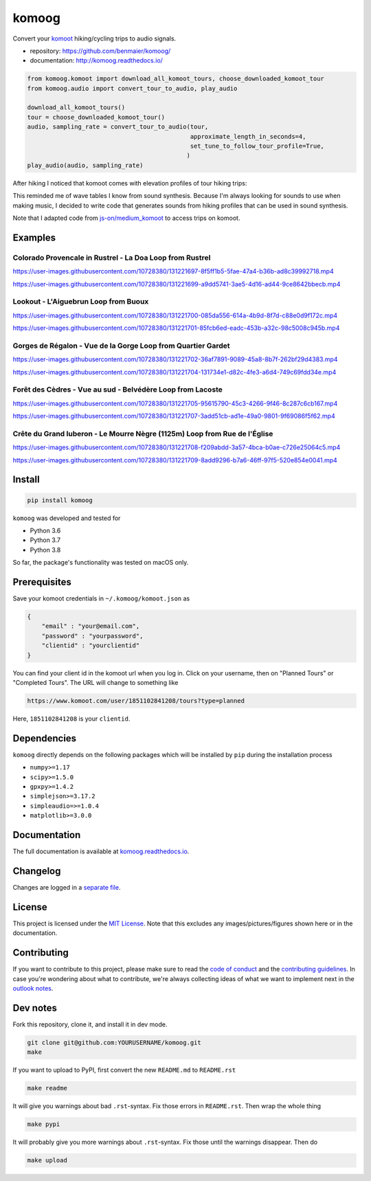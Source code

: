 komoog
======

Convert your `komoot <komoot.com>`__ hiking/cycling trips to audio
signals.

-  repository: https://github.com/benmaier/komoog/
-  documentation: http://komoog.readthedocs.io/

.. code:: python

   from komoog.komoot import download_all_komoot_tours, choose_downloaded_komoot_tour
   from komoog.audio import convert_tour_to_audio, play_audio

   download_all_komoot_tours()
   tour = choose_downloaded_komoot_tour()
   audio, sampling_rate = convert_tour_to_audio(tour,
                                                approximate_length_in_seconds=4,
                                                set_tune_to_follow_tour_profile=True,
                                               )
   play_audio(audio, sampling_rate)

After hiking I noticed that komoot comes with elevation profiles of tour
hiking trips:

.. image:: https://github.com/benmaier/komoog/raw/main/img/tour_profile.png
   :alt: Tour profile

This reminded me of wave tables I know from sound synthesis. Because I'm
always looking for sounds to use when making music, I decided to write
code that generates sounds from hiking profiles that can be used in
sound synthesis.

Note that I adapted code from
`js-on/medium_komoot <https://github.com/js-on/medium_komoot>`__ to
access trips on komoot.

Examples
--------

Colorado Provencale in Rustrel - La Doa Loop from Rustrel
~~~~~~~~~~~~~~~~~~~~~~~~~~~~~~~~~~~~~~~~~~~~~~~~~~~~~~~~~

https://user-images.githubusercontent.com/10728380/131221697-8f5ff1b5-5fae-47a4-b36b-ad8c39992718.mp4

https://user-images.githubusercontent.com/10728380/131221699-a9dd5741-3ae5-4d16-ad44-9ce8642bbecb.mp4

Lookout - L'Aiguebrun Loop from Buoux
~~~~~~~~~~~~~~~~~~~~~~~~~~~~~~~~~~~~~

https://user-images.githubusercontent.com/10728380/131221700-085da556-614a-4b9d-8f7d-c88e0d9f172c.mp4

https://user-images.githubusercontent.com/10728380/131221701-85fcb6ed-eadc-453b-a32c-98c5008c945b.mp4

Gorges de Régalon - Vue de la Gorge Loop from Quartier Gardet
~~~~~~~~~~~~~~~~~~~~~~~~~~~~~~~~~~~~~~~~~~~~~~~~~~~~~~~~~~~~~

https://user-images.githubusercontent.com/10728380/131221702-36af7891-9089-45a8-8b7f-262bf29d4383.mp4

https://user-images.githubusercontent.com/10728380/131221704-131734e1-d82c-4fe3-a6d4-749c69fdd34e.mp4

Forêt des Cèdres - Vue au sud - Belvédère Loop from Lacoste
~~~~~~~~~~~~~~~~~~~~~~~~~~~~~~~~~~~~~~~~~~~~~~~~~~~~~~~~~~~

https://user-images.githubusercontent.com/10728380/131221705-95615790-45c3-4266-9f46-8c287c6cb167.mp4

https://user-images.githubusercontent.com/10728380/131221707-3add51cb-ad1e-49a0-9801-9f69086f5f62.mp4

Crête du Grand luberon - Le Mourre Nègre (1125m) Loop from Rue de l'Église
~~~~~~~~~~~~~~~~~~~~~~~~~~~~~~~~~~~~~~~~~~~~~~~~~~~~~~~~~~~~~~~~~~~~~~~~~~

https://user-images.githubusercontent.com/10728380/131221708-f209abdd-3a57-4bca-b0ae-c726e25064c5.mp4

https://user-images.githubusercontent.com/10728380/131221709-8add9296-b7a6-46ff-97f5-520e854e0041.mp4

Install
-------

.. code:: bash

   pip install komoog

``komoog`` was developed and tested for

-  Python 3.6
-  Python 3.7
-  Python 3.8

So far, the package's functionality was tested on macOS only.

Prerequisites
-------------

Save your komoot credentials in ``~/.komoog/komoot.json`` as

.. code:: json

   {
       "email" : "your@email.com",
       "password" : "yourpassword",
       "clientid" : "yourclientid"
   }

You can find your client id in the komoot url when you log in. Click on
your username, then on "Planned Tours" or "Completed Tours". The URL
will change to something like

.. code:: bash

   https://www.komoot.com/user/1851102841208/tours?type=planned

Here, ``1851102841208`` is your ``clientid``.

Dependencies
------------

``komoog`` directly depends on the following packages which will be
installed by ``pip`` during the installation process

-  ``numpy>=1.17``
-  ``scipy>=1.5.0``
-  ``gpxpy>=1.4.2``
-  ``simplejson>=3.17.2``
-  ``simpleaudio=>=1.0.4``
-  ``matplotlib>=3.0.0``

Documentation
-------------

The full documentation is available at
`komoog.readthedocs.io <http://komoog.readthedocs.io>`__.

Changelog
---------

Changes are logged in a `separate
file <https://github.com/benmaier/komoog/blob/main/CHANGELOG.md>`__.

License
-------

This project is licensed under the `MIT
License <https://github.com/benmaier/komoog/blob/main/LICENSE>`__. Note
that this excludes any images/pictures/figures shown here or in the
documentation.

Contributing
------------

If you want to contribute to this project, please make sure to read the
`code of
conduct <https://github.com/benmaier/komoog/blob/main/CODE_OF_CONDUCT.md>`__
and the `contributing
guidelines <https://github.com/benmaier/komoog/blob/main/CONTRIBUTING.md>`__.
In case you're wondering about what to contribute, we're always
collecting ideas of what we want to implement next in the `outlook
notes <https://github.com/benmaier/komoog/blob/main/OUTLOOK.md>`__.

|Contributor Covenant|

Dev notes
---------

Fork this repository, clone it, and install it in dev mode.

.. code:: bash

   git clone git@github.com:YOURUSERNAME/komoog.git
   make

If you want to upload to PyPI, first convert the new ``README.md`` to
``README.rst``

.. code:: bash

   make readme

It will give you warnings about bad ``.rst``-syntax. Fix those errors in
``README.rst``. Then wrap the whole thing

.. code:: bash

   make pypi

It will probably give you more warnings about ``.rst``-syntax. Fix those
until the warnings disappear. Then do

.. code:: bash

   make upload

.. |Contributor Covenant| image:: https://img.shields.io/badge/Contributor%20Covenant-v1.4%20adopted-ff69b4.svg
   :target: code-of-conduct.md

